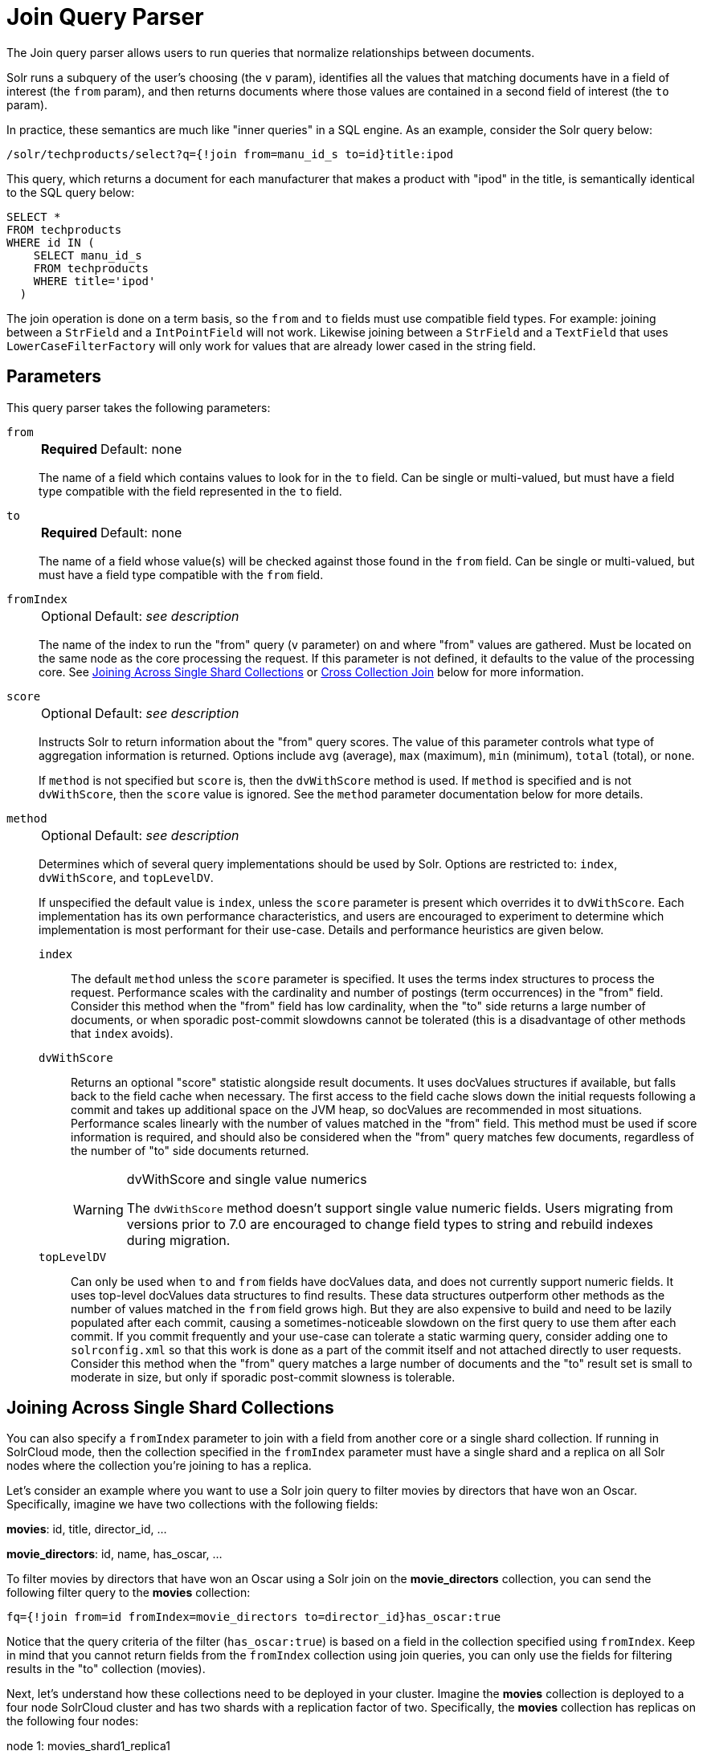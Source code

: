 = Join Query Parser
// Licensed to the Apache Software Foundation (ASF) under one
// or more contributor license agreements.  See the NOTICE file
// distributed with this work for additional information
// regarding copyright ownership.  The ASF licenses this file
// to you under the Apache License, Version 2.0 (the
// "License"); you may not use this file except in compliance
// with the License.  You may obtain a copy of the License at
//
//   http://www.apache.org/licenses/LICENSE-2.0
//
// Unless required by applicable law or agreed to in writing,
// software distributed under the License is distributed on an
// "AS IS" BASIS, WITHOUT WARRANTIES OR CONDITIONS OF ANY
// KIND, either express or implied.  See the License for the
// specific language governing permissions and limitations
// under the License

The Join query parser allows users to run queries that normalize relationships between documents.

Solr runs a subquery of the user's choosing (the `v` param), identifies all the values that matching documents have in a field of interest (the `from` param), and then returns documents where those values are contained in a second field of interest (the `to` param).

In practice, these semantics are much like "inner queries" in a SQL engine.
As an example, consider the Solr query below:

[source,text]
----
/solr/techproducts/select?q={!join from=manu_id_s to=id}title:ipod
----

This query, which returns a document for each manufacturer that makes a product with "ipod" in the title, is semantically identical to the SQL query below:

[source,text]
----
SELECT *
FROM techproducts
WHERE id IN (
    SELECT manu_id_s
    FROM techproducts
    WHERE title='ipod'
  )
----

The join operation is done on a term basis, so the `from` and `to` fields must use compatible field types.
For example: joining between a `StrField` and a `IntPointField` will not work.
Likewise joining between a `StrField` and a `TextField` that uses `LowerCaseFilterFactory` will only work for values that are already lower cased in the string field.

== Parameters

This query parser takes the following parameters:

`from`::
+
[%autowidth,frame=none]
|===
s|Required |Default: none
|===
+
The name of a field which contains values to look for in the `to` field.
Can be single or multi-valued, but must have a field type compatible with the field represented in the `to` field.

`to`::
+
[%autowidth,frame=none]
|===
s|Required |Default: none
|===
+
The name of a field whose value(s) will be checked against those found in the `from` field.
Can be single or multi-valued, but must have a field type compatible with the `from` field.

`fromIndex`::
+
[%autowidth,frame=none]
|===
|Optional |Default: _see description_
|===
+
The name of the index to run the "from" query (`v` parameter) on and where "from" values are gathered.
Must be located on the same node as the core processing the request.
If this parameter is not defined, it defaults to the value of the processing core.
See <<Joining Across Single Shard Collections,Joining Across Single Shard Collections>> or <<Cross Collection Join,Cross Collection Join>> below for more information.

`score`::
+
[%autowidth,frame=none]
|===
|Optional |Default: _see description_
|===
+
Instructs Solr to return information about the "from" query scores.
The value of this parameter controls what type of aggregation information is returned.
Options include `avg` (average), `max` (maximum), `min` (minimum), `total` (total), or `none`.
+
If `method` is not specified but `score` is, then the `dvWithScore` method is used.
If `method` is specified and is not `dvWithScore`, then the `score` value is ignored.
See the `method` parameter documentation below for more details.

`method`::
+
[%autowidth,frame=none]
|===
|Optional |Default: _see description_
|===
+
Determines which of several query implementations should be used by Solr.
Options are restricted to: `index`, `dvWithScore`, and `topLevelDV`.
+
If unspecified the default value is `index`, unless the `score` parameter is present which overrides it to `dvWithScore`.
Each implementation has its own performance characteristics, and users are encouraged to experiment to determine which implementation is most performant for their use-case.
Details and performance heuristics are given below.

`index`::: The default `method` unless the `score` parameter is specified.
It uses the terms index structures to process the request.
Performance scales with the cardinality and number of postings (term occurrences) in the "from" field.
Consider this method when the "from" field has low cardinality, when the "to" side returns a large number of documents, or when sporadic post-commit slowdowns cannot be tolerated (this is a disadvantage of other methods that `index` avoids).

`dvWithScore`::: Returns an optional "score" statistic alongside result documents.
It uses docValues structures if available, but falls back to the field cache when necessary.
The first access to the field cache slows down the initial requests following a commit and takes up additional space on the JVM heap, so docValues are recommended in most situations.
Performance scales linearly with the number of values matched in the "from" field.
This method must be used if score information is required, and should also be considered when the "from" query matches few documents, regardless of the number of "to" side documents returned.
+
.dvWithScore and single value numerics
[WARNING]
====
The `dvWithScore` method doesn't support single value numeric fields.
Users migrating from versions prior to 7.0 are encouraged to change field types to string and rebuild indexes during migration.
====

`topLevelDV`::: Can only be used when `to` and `from` fields have docValues data, and does not currently support numeric fields.
It uses top-level docValues data structures to find results.
These data structures outperform other methods as the number of values matched in the `from` field grows high.
But they are also expensive to build and need to be lazily populated after each commit, causing a sometimes-noticeable slowdown on the first query to use them after each commit.
If you commit frequently and your use-case can tolerate a static warming query, consider adding one to `solrconfig.xml` so that this work is done as a part of the commit itself and not attached directly to user requests.
Consider this method when the "from" query matches a large number of documents and the "to" result set is small to moderate in size, but only if sporadic post-commit slowness is tolerable.

== Joining Across Single Shard Collections

You can also specify a `fromIndex` parameter to join with a field from another core or a single shard collection.
If running in SolrCloud mode, then the collection specified in the `fromIndex` parameter must have a single shard and a replica on all Solr nodes where the collection you're joining to has a replica.

Let's consider an example where you want to use a Solr join query to filter movies by directors that have won an Oscar.
Specifically, imagine we have two collections with the following fields:

*movies*: id, title, director_id, ...

*movie_directors*: id, name, has_oscar, ...

To filter movies by directors that have won an Oscar using a Solr join on the *movie_directors* collection, you can send the following filter query to the *movies* collection:

[source,text]
----
fq={!join from=id fromIndex=movie_directors to=director_id}has_oscar:true
----

Notice that the query criteria of the filter (`has_oscar:true`) is based on a field in the collection specified using `fromIndex`.
Keep in mind that you cannot return fields from the `fromIndex` collection using join queries, you can only use the fields for filtering results in the "to" collection (movies).

Next, let's understand how these collections need to be deployed in your cluster.
Imagine the *movies* collection is deployed to a four node SolrCloud cluster and has two shards with a replication factor of two.
Specifically, the *movies* collection has replicas on the following four nodes:

node 1: movies_shard1_replica1

node 2: movies_shard1_replica2

node 3: movies_shard2_replica1

node 4: movies_shard2_replica2

To use the *movie_directors* collection in Solr join queries with the *movies* collection, it needs to have a replica on each of the four nodes.
In other words, *movie_directors* must have one shard and replication factor of four:

node 1: movie_directors_shard1_replica1

node 2: movie_directors_shard1_replica2

node 3: movie_directors_shard1_replica3

node 4: movie_directors_shard1_replica4

At query time, the `JoinQParser` will access the local replica of the *movie_directors* collection to perform the join.
If a local replica is not available or active, then the query will fail.
At this point, it should be clear that since you're limited to a single shard and the data must be replicated across all nodes where it is needed, this approach works better with smaller data sets where there is a one-to-many relationship between the from collection and the to collection.
Moreover, if you add a replica to the to collection, then you also need to add a replica for the from collection.

For more information, Erick Erickson has written a blog post about join performance titled https://lucidworks.com/post/solr-and-joins/[Solr and Joins].

== Joining Multiple Shard Collections
It's also possible to join collections with:

. the same number of shards
. same `router.name` for both collections
. `router.field` or `uniqueKey` should correspond to fields used in `to`,`from` parameters (see details and exceptions below)
. collections' shards are collocated (see example below)

Just for simplification we use the example of joining `from` "many" `to` "one". Though, same approach may be used in other cases as well.

|===
| |"to" collection|"from" collection

|node 1 |products_shard1_replica1 |skus_shard1_replica2
|node 2 |products_shard1_replica2 |skus_shard1_replica1
|node 3 |products_shard2_replica1 |skus_shard2_replica1
|node 4 |products_shard2_replica2 |skus_shard2_replica1
|===

Notice how shardN corresponds to its' counterpart from other side collection.
Use `AffinityPlacementPlugin.withCollectionShards` to align collection shards.

Here are the supported options for collection routing:

|===
| `router.name`| field constraint

|`implicit`|`from`, `to` matche `router.field`
|`plain` or `compositeId`| `from`, `to` matche either `uniqueKey` or `router.field`
|`compositeId` (the default one)|constraint can be disabled by `checkRouterField=false`

|===

Note: the third case assumes indexer assigns `sku.id=<product.id>!<sku_id>` in this case `compositeId` logic put a product's sku into shard with the same name as their product. Also, you can turn `checkRouterField=false` and manually put every document via `\_route_` pseudo field.

Eg. if for `skus` collection `router.field=product_id`. After all we can find products of red colored skus `q={!join to=id from=product_id fromIndex=skus}color:red`.

== Cross Collection Join
The Cross Collection Join Filter is a method for the join parser that will execute a query against a remote Solr collection to get back a set of join keys that will be used to as a filter query against the local Solr collection.

The cross collection join query will create an `CrossCollectionQuery` object.
The `CrossCollectionQuery` will first query a remote Solr collection and get back a streaming expression result of the join keys.
As the join keys are streamed to the node, a bitset of the matching documents in the local index is built up.
This avoids keeping the full set of join keys in memory at any given time.
This bitset is then inserted into the filter cache upon successful execution as with the normal behavior of the Solr filter cache.

If the local index is sharded according to the join key field, the cross collection join can leverage a secondary query parser called the xref:other-parsers.adoc#hash-range-query-parser[Hash Range Query Parser].
The hash range query parser is responsible for returning only the documents that hash to a given range of values.
This allows the `CrossCollectionQuery` to query the remote Solr collection and return only the join keys that would match a specific shard in the local Solr collection.
This has the benefit of making sure that network traffic doesn't increase as the number of shards increases and allows for much greater scalability.

The cross collection join query works with both string and point types of fields.
The fields that are being used for the join key must be single-valued and have docValues enabled.

It's advised to shard the local collection by the join key as this allows for the optimization mentioned above to be utilized.

Cross collection join queries should not generally be used as part of the `q` parameter.
It is designed to be used as a filter query (`fq` parameter) to ensure proper caching.

The remote Solr collection that is being queried should have a single-valued field for the join key with docValues enabled.

The remote Solr collection does not have any specific sharding requirements.

=== Join Query Parser Definition in solrconfig.xml

The cross collection join has some configuration options that can be specified in `solrconfig.xml`.

`routerField`::
+
[%autowidth,frame=none]
|===
|Optional |Default: none
|===
+
If the documents are routed to shards using the CompositeID router by the join field, then that field name should be specified in the configuration here.
This will allow the parser to optimize the resulting HashRange query.

`allowSolrUrls`::
+
[%autowidth,frame=none]
|===
|Optional |Default: none
|===
+
If specified, this array of strings specifies allow-listed Solr URLs that can be passed to the `solrUrl` query parameter.
Without this configuration the `solrUrl` parameter cannot be used.
This restriction is necessary to prevent an attacker from using Solr to explore the network.

[source,xml]
----
  <queryParser name="join" class="org.apache.solr.search.JoinQParserPlugin">
    <str name="routerField">product_id_s</str>
    <arr name="allowSolrUrls">
      <str>http://othersolr.example.com:8983/solr</str>
    </arr>
  </queryParser>
----

=== Cross Collection Join Query Parameters

`fromIndex`::
+
[%autowidth,frame=none]
|===
s|Required |Default: none
|===
+
The name of the external Solr collection to be queried to retrieve the set of join key values.

`zkHost`::
+
[%autowidth,frame=none]
|===
|Optional |Default: none
|===
+
The connection string to be used to connect to ZooKeeper.
`zkHost` and `solrUrl` are both optional parameters, and at most one of them should be specified.
If neither `zkHost` nor `solrUrl` are specified, the local ZooKeeper cluster will be used.

`solrUrl`::
+
[%autowidth,frame=none]
|===
|Optional |Default: none
|===
+
The URL of the external Solr node to be queried.
Must be a character-for-character exact match of a allow-listed URL that is listed in the `allowSolrUrls` parameter in `solrconfig.xml`.
If the URL does not match, this parameter will be effectively disabled.

`from`::
+
[%autowidth,frame=none]
|===
s|Required |Default: none
|===
+
The join key field name in the external collection.

`to`::
+
[%autowidth,frame=none]
|===
|Optional |Default: none
|===
+
The join key field name in the local collection.

`v`::
+
[%autowidth,frame=none]
|===
|Optional |Default: none
|===
+
The query substituted in as a local param.
This is the query string that will match documents in the remote collection.

`routed`::
+
[%autowidth,frame=none]
|===
|Optional |Default: `false`
|===
+
If `true`, the cross collection join query will use each shard's hash range to determine the set of join keys to retrieve for that shard.
This parameter improves the performance of the cross-collection join, but it depends on the local collection being routed by the `to` field.
If this parameter is not specified, the cross collection join query will try to determine the correct value automatically.

`ttl`::
+
[%autowidth,frame=none]
|===
|Optional |Default: `3600` seconds
|===
+
The length of time that a cross collection join query in the cache will be considered valid, in seconds.
The cross collection join query will not be aware of changes to the remote collection, so if the remote collection is updated, cached cross collection queries may give inaccurate results.
After the `ttl` period has expired, the cross collection join query will re-execute the join against the remote collection.

Other Parameters::
Any normal Solr query parameter can also be specified/passed through as a local param.

=== Cross Collection Query Examples

[source,text]
----
http://localhost:8983/solr/localCollection/query?fl=id&q={!join method="crossCollection" fromIndex="otherCollection" from="fromField" to="toField" v="*:*"}
----
